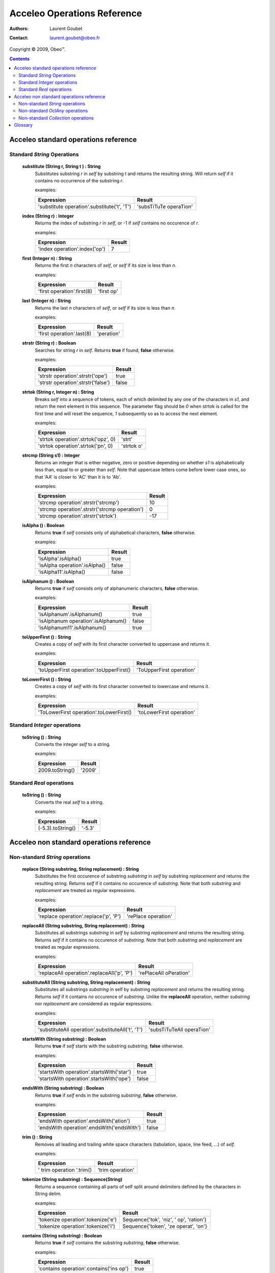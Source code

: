 =============================
 Acceleo Operations Reference
=============================

:Authors: Laurent Goubet
:Contact: laurent.goubet@obeo.fr

Copyright |copy| 2009, Obeo\ |trade|.

.. |copy| unicode:: 0xA9 
.. |trade| unicode:: U+2122
.. |invalid| unicode:: U+00D8
.. |pipe| unicode:: U+007C
.. contents:: Contents



Acceleo standard operations reference
=====================================

Standard *String* Operations
----------------------------

 **substitute (String r, String t ) : String**
   Substitutes substring *r* in *self* by substring *t* and returns the resulting string. Will return *self*
   if it contains no occurrence of the substring *r*.

   examples:

   .. class:: exampletable

   +-------------------------------------------------------------+----------------------------+
   | Expression                                                  | Result                     |
   +=============================================================+============================+
   | 'substitute operation'.substitute('t', 'T')                 | 'subsTiTuTe operaTion'     |
   +-------------------------------------------------------------+----------------------------+

 **index (String r) : Integer**
   Returns the index of substring *r* in *self*, or -1 if *self* contains no occurence of *r*.

   examples:

   .. class:: exampletable

   +-------------------------------------------------------------+----------------------------+
   | Expression                                                  | Result                     |
   +=============================================================+============================+
   | 'index operation'.index('op')                               | 7                          |
   +-------------------------------------------------------------+----------------------------+

 **first (Integer n) : String**
   Returns the first *n* characters of *self*, or *self* if its size is less than *n*.

   examples:

   .. class:: exampletable

   +-------------------------------------------------------------+----------------------------+
   | Expression                                                  | Result                     |
   +=============================================================+============================+
   | 'first operation'.first(8)                                  | 'first op'                 |
   +-------------------------------------------------------------+----------------------------+

 **last (Integer n) : String**
   Returns the last *n* characters of *self*, or *self* if its size is less than *n*.

   examples:

   .. class:: exampletable

   +-------------------------------------------------------------+----------------------------+
   | Expression                                                  | Result                     |
   +=============================================================+============================+
   | 'first operation'.last(8)                                   | 'peration'                 |
   +-------------------------------------------------------------+----------------------------+

 **strstr (String r) : Boolean**
   Searches for string *r* in *self*. Returns **true** if found, **false** otherwise.

   examples:

   .. class:: exampletable

   +-------------------------------------------------------------+----------------------------+
   | Expression                                                  | Result                     |
   +=============================================================+============================+
   | 'strstr operation'.strstr('ope')                            | true                       |
   +-------------------------------------------------------------+----------------------------+
   | 'strstr operation'.strstr('false')                          | false                      |
   +-------------------------------------------------------------+----------------------------+

 **strtok (String r, Integer n) : String**
   Breaks *self* into a sequence of tokens, each of which delimited by any one of the characters in *s1*, and
   return the next element in this sequence. The parameter flag should be *0* when strtok is called for the
   first time and will reset the sequence, *1* subsequently so as to access the next element.

   examples:

   .. class:: exampletable

   +-------------------------------------------------------------+----------------------------+
   | Expression                                                  | Result                     |
   +=============================================================+============================+
   | 'strtok operation'.strtok('opz', 0)                         | 'strt'                     |
   +-------------------------------------------------------------+----------------------------+
   | 'strtok operation'.strtok('pn', 0)                          | 'strtok o'                 |
   +-------------------------------------------------------------+----------------------------+

 **strcmp (String s1) : Integer**
   Returns an integer that is either negative, zero or positive depending on whether *s1* is alphabetically less than,
   equal to or greater than *self*. Note that uppercase letters come before lower case ones, so that 'AA' is closer to
   'AC' than it is to 'Ab'.

   examples:

   .. class:: exampletable

   +-------------------------------------------------------------+----------------------------+
   | Expression                                                  | Result                     |
   +=============================================================+============================+
   | 'strcmp operation'.strstr('strcmp')                         | 10                         |
   +-------------------------------------------------------------+----------------------------+
   | 'strcmp operation'.strstr('strcmp operation')               | 0                          |
   +-------------------------------------------------------------+----------------------------+
   | 'strcmp operation'.strstr('strtok')                         | -17                        |
   +-------------------------------------------------------------+----------------------------+

 **isAlpha () : Boolean**
   Returns **true** if *self* consists only of alphabetical characters, **false** otherwise.

   examples:

   .. class:: exampletable

   +-------------------------------------------------------------+----------------------------+
   | Expression                                                  | Result                     |
   +=============================================================+============================+
   | 'isAlpha'.isAlpha()                                         | true                       |
   +-------------------------------------------------------------+----------------------------+
   | 'isAlpha operation'.isAlpha()                               | false                      |
   +-------------------------------------------------------------+----------------------------+
   | 'isAlpha11'.isAlpha()                                       | false                      |
   +-------------------------------------------------------------+----------------------------+

 **isAlphanum () : Boolean**
   Returns **true** if *self* consists only of alphanumeric characters, **false** otherwise.

   examples:

   .. class:: exampletable

   +-------------------------------------------------------------+----------------------------+
   | Expression                                                  | Result                     |
   +=============================================================+============================+
   | 'isAlphanum'.isAlphanum()                                   | true                       |
   +-------------------------------------------------------------+----------------------------+
   | 'isAlphanum operation'.isAlphanum()                         | false                      |
   +-------------------------------------------------------------+----------------------------+
   | 'isAlphanum11'.isAlphanum()                                 | true                       |
   +-------------------------------------------------------------+----------------------------+

 **toUpperFirst () : String**
   Creates a copy of *self* with its first character converted to uppercase and returns it.

   examples:

   .. class:: exampletable

   +-------------------------------------------------------------+----------------------------+
   | Expression                                                  | Result                     |
   +=============================================================+============================+
   | 'toUpperFirst operation'.toUpperFirst()                     | 'ToUpperFirst operation'   |
   +-------------------------------------------------------------+----------------------------+

 **toLowerFirst () : String**
   Creates a copy of *self* with its first character converted to lowercase and returns it.

   examples:

   .. class:: exampletable

   +-------------------------------------------------------------+----------------------------+
   | Expression                                                  | Result                     |
   +=============================================================+============================+
   | 'ToLowerFirst operation'.toLowerFirst()                     | 'toLowerFirst operation'   |
   +-------------------------------------------------------------+----------------------------+

Standard *Integer* operations
-----------------------------

 **toString () : String**
   Converts the integer *self* to a string.

   examples:

   .. class:: exampletable

   +-------------------------------------------------------------+----------------------------+
   | Expression                                                  | Result                     |
   +=============================================================+============================+
   | 2009.toString()                                             | '2009'                     |
   +-------------------------------------------------------------+----------------------------+

Standard *Real* operations
--------------------------

 **toString () : String**
   Converts the real *self* to a string.

   examples:

   .. class:: exampletable

   +-------------------------------------------------------------+----------------------------+
   | Expression                                                  | Result                     |
   +=============================================================+============================+
   | (-5.3).toString()                                           | '-5.3'                     |
   +-------------------------------------------------------------+----------------------------+

Acceleo non standard operations reference
=========================================

Non-standard *String* operations
--------------------------------

 **replace (String substring, String replacement) : String**
   Substitutes the first occurence of substring *substring* in *self* by substring *replacement* and returns the
   resulting string. Returns *self* if it contains no occurence of *substring*. Note that both *substring* and
   *replacement* are treated as regular expressions.

   examples:

   .. class:: exampletable

   +-------------------------------------------------------------+----------------------------+
   | Expression                                                  | Result                     |
   +=============================================================+============================+
   | 'replace operation'.replace('p', 'P')                       | 'rePlace operation'        |
   +-------------------------------------------------------------+----------------------------+

 **replaceAll (String substring, String replacement) : String**
   Substitutes all substrings *substring* in *self* by substring *replacement* and returns the resulting string.
   Returns *self* if it contains no occurence of *substring*. Note that both *substring* and *replacement* are
   treated as regular expressions.

   examples:

   .. class:: exampletable

   +-------------------------------------------------------------+----------------------------+
   | Expression                                                  | Result                     |
   +=============================================================+============================+
   | 'replaceAll operation'.replaceAll('p', 'P')                 | 'rePlaceAll oPeration'     |
   +-------------------------------------------------------------+----------------------------+

 **substituteAll (String substring, String replacement) : String**
   Substitutes all substrings *substring* in self by substring *replacement* and returns the resulting string.
   Returns *self* if it contains no occurence of *substring*. Unlike the **replaceAll** operation, neither
   *substring* nor *replacement* are considered as regular expressions.

   examples:

   .. class:: exampletable

   +-------------------------------------------------------------+----------------------------+
   | Expression                                                  | Result                     |
   +=============================================================+============================+
   | 'substituteAll operation'.substituteAll('t', 'T')           | 'subsTiTuTeAll operaTion'  |
   +-------------------------------------------------------------+----------------------------+

 **startsWith (String substring) : Boolean**
   Returns **true** if *self* starts with the substring *substring*, **false** otherwise.

   examples:

   .. class:: exampletable

   +-------------------------------------------------------------+----------------------------+
   | Expression                                                  | Result                     |
   +=============================================================+============================+
   | 'startsWith operation'.startsWith('star')                   | true                       |
   +-------------------------------------------------------------+----------------------------+
   | 'startsWith operation'.startsWith('ope')                    | false                      |
   +-------------------------------------------------------------+----------------------------+

 **endsWith (String substring) : Boolean**
   Returns **true** if *self* ends in the substring *substring*, **false** otherwise.

   examples:

   .. class:: exampletable

   +-------------------------------------------------------------+----------------------------+
   | Expression                                                  | Result                     |
   +=============================================================+============================+
   | 'endsWith operation'.endsWith('ation')                      | true                       |
   +-------------------------------------------------------------+----------------------------+
   | 'endsWith operation'.endsWith('endsWith')                   | false                      |
   +-------------------------------------------------------------+----------------------------+

 **trim () : String**
   Removes all leading and trailing white space characters (tabulation, space, line feed, ...) of *self*.

   examples:

   .. class:: exampletable

   +-------------------------------------------------------------+----------------------------+
   | Expression                                                  | Result                     |
   +=============================================================+============================+
   | ' trim operation '.trim()                                   | 'trim operation'           |
   +-------------------------------------------------------------+----------------------------+

 **tokenize (String substring) : Sequence(String)**
   Returns a sequence containing all parts of self split around delimiters defined by the characters in
   String delim.

   examples:

   .. class:: exampletable

   +-------------------------------------------------------------+-------------------------------------------+
   | Expression                                                  | Result                                    |
   +=============================================================+===========================================+
   | 'tokenize operation'.tokenize('e')                          | Sequence{'tok', 'niz', ' op', 'ration'}   |
   +-------------------------------------------------------------+-------------------------------------------+
   | 'tokenize operation'.tokenize('i')                          | Sequence{'token', 'ze operat', 'on'}      |
   +-------------------------------------------------------------+-------------------------------------------+

 **contains (String substring) : Boolean**
   Returns **true** if *self* contains the substring *substring*, **false** otherwise.

   examples:

   .. class:: exampletable

   +-------------------------------------------------------------+--------------------+
   | Expression                                                  | Result             |
   +=============================================================+====================+
   | 'contains operation'.contains('ins op')                     | true               |
   +-------------------------------------------------------------+--------------------+
   | 'contains operation'.contains('2009')                       | false              |
   +-------------------------------------------------------------+--------------------+

Non-standard *OclAny* operations
--------------------------------

 All of the examples from this section are set in the context of this model (with **root** being an instance of
 *Model* as per the UML metamodel) :
 
 .. image:: ../images/model_example.png
 
 **A note on properties** : properties can be accessed only if they've been added through the API. For this
 purpose, a number of facilities is provided. You can either override the generated launcher's *addProperties*
 method and add new pathes to properties files there, call manually one of the methods
 **AcceleoService#addPropertiesFile()** or manually add key/value pairs through **AcceleoService#addProperties()**.
 Take note that the key/value pairs manually added will *always* take precedence over the properties taken from
 *.properties* files; and the *first* added property file will always take precedence over subsequently added
 files.
 
 The example on all four *getProperty* variants will take into account the following setup : we provided the
 environment with a properties file *a.properties* containing the key/value pair :
 
 ::
 
   a.b.c = This is a parameterized property : {0}
   
 Then we provided it with a file *b.properties* containing the pairs :
 
 ::
 
   a.b.c.d = This is a standard property
   a.b.c = Parameterized property with a name conflict : {0}

 **eAllContents () : Sequence(OclAny)**
   Returns the whole content tree of the receiver as a Sequence.

   examples:

   .. class:: exampletable

   +-----------------------------+-------------------------------------------------------------------------------------+
   | Expression                  | Result                                                                              |
   +=============================+=====================================================================================+
   | root.eAllContents()         | Sequence{package1, package11, Class11, Class1a, Class1b, package2, Class2, aClas2}  |
   +-----------------------------+-------------------------------------------------------------------------------------+
   | package1.eAllContents()     | Sequence{package11, Class11, Class1a, Class1b}                                      |
   +-----------------------------+-------------------------------------------------------------------------------------+

 **eAllContents (OclType oclType) : Sequence(OclAny)**
   Returns the elements of the given type from the whole content tree of the receiver as a Sequence.

   examples:

   .. class:: exampletable

   +-------------------------------+----------------------------------------------+
   | Expression                    | Result                                       |
   +===============================+==============================================+
   | root.eAllContents(Class)      | Sequence{Class11, Class1a, Class1b, Class2}  |
   +-------------------------------+----------------------------------------------+
   | package1.eAllContents(Class)  | Sequence{Class11, Class1a, Class1b}          |
   +-------------------------------+----------------------------------------------+

 **ancestors () : Sequence(OclAny)**
   Returns a Sequence containing the full set of the receiver's ancestors.

   examples:

   .. class:: exampletable

   +-----------------------------+--------------------------------------+
   | Expression                  | Result                               |
   +=============================+======================================+
   | Class11.ancestors()         | Sequence{package11, package1, root}  |
   +-----------------------------+--------------------------------------+
   | package11.ancestors()       | Sequence{package1, root}             |
   +-----------------------------+--------------------------------------+

 **ancestors (OclType oclType) : Sequence(OclAny)**
   Returns the elements of the given type from the set of the receiver's ancestors as a Sequence.

   examples:

   .. class:: exampletable

   +------------------------------+--------------------------------------+
   | Expression                   | Result                               |
   +==============================+======================================+
   | Class11.ancestors(Package)   | Sequence{package11, package1}        |
   +------------------------------+--------------------------------------+
   | package11.ancestors(Package) | Sequence{package1}                   |
   +------------------------------+--------------------------------------+

 **siblings () : Sequence(OclAny)**
   Returns a Sequence containing the full set of the receiver's siblings.

   examples:

   .. class:: exampletable

   +-----------------------------+--------------------------------------+
   | Expression                  | Result                               |
   +=============================+======================================+
   | Class11.siblings()          | Sequence{}                           |
   +-----------------------------+--------------------------------------+
   | Class1a.siblings()          | Sequence{package11, Class1b}         |
   +-----------------------------+--------------------------------------+

 **siblings (OclType oclType) : Sequence(OclAny)**
   Returns the elements of the given type from the set of the receiver's siblings as a Sequence.

   examples:

   .. class:: exampletable

   +----------------------------------------------+---------------------+
   | Expression                                   | Result              |
   +==============================================+=====================+
   | Class11.siblings(Class)                      | Sequence{}          |
   +----------------------------------------------+---------------------+
   | Class1a.siblings(Class)                      | Sequence{Class1b}   |
   +----------------------------------------------+---------------------+

 **eInverse () : Sequence(OclAny)**
   Returns the set of all objects referencing *self*.

   examples:

   .. class:: exampletable

   +----------------------------------+-------------------------------------+
   | Expression                       | Result                              |
   +==================================+=====================================+
   | Class2.eInverse()                | Sequence{aClass2}                   |
   +----------------------------------+-------------------------------------+
   | package11.eInverse()             | Sequence{}                          |
   +----------------------------------+-------------------------------------+

 **eInverse (OclType oclType) : Sequence(OclAny)**
   Returns the elements of the given type from the set of the inverse references of *self*.

   examples:

   .. class:: exampletable

   +----------------------------------------------+---------------------------------+
   | Expression                                   | Result                          |
   +==============================================+=================================+
   | Class2.eInverse(Property)                    | Sequence{aClass2}               |
   +----------------------------------------------+---------------------------------+
   | Class2.eInverse(Package)                     | Sequence{}                      |
   +----------------------------------------------+---------------------------------+

 **toString () : String**
   Returns the String representation of the receiver.

   examples depend on the "toString()" implementation of *self*. Let's assume it has been changed to return the
   object's name:

   .. class:: exampletable

   +--------------------------------------------------+---------------------+
   | Expression                                       | Result              |
   +==================================================+=====================+
   | Class11.toString()                               | 'Class11'           |
   +--------------------------------------------------+---------------------+

 **invoke (String class, String method, Sequence(OclAny) arguments ) : OclAny**
   Invokes the method *method* of class *class* with the given arguments. This will return OclInvalid if the method
   cannot be called in any way (bad arguments, mispelled name, mispelled signature, encapsulation errors, ...).

   examples:

   .. class:: exampletable

   +------------------------------------------------------------------+---------------------+
   | Expression                                                       | Result              |
   +==================================================================+=====================+
   | invoke('java.lang.String', 'toUpperCase()', Sequence{root.name}) | ROOT                |
   +------------------------------------------------------------------+---------------------+

 **current (Integer index) : OclAny**
   Returns the value of the context *index* ranks above the current context.

   The following example is explained line by line in the "result" column.

   .. list-table::
      :class: exampletable
      :header-rows: 1

      * - Expression
        - Result
      * - | [for (p : Package |pipe| root.packagedElement)]
          |     [for (c : Class |pipe| p.packagedElement)]
          |         [current(0)/]
          |         [current(1)/]
          |         [current(2)/]
          |     [/for]
          | [/for]
        - | Iterates over all packages of the Model *root*
          | Iterates over all classes of the current package
          | allows access to the current class (equivalent to *c*)
          | allows access to the current package (equivalent to *p*)
          | allows access to *self* as it was before the first **for** loop

 **current (OclType filter) : OclAny**
   This will have the same effect as current(Integer) except that is will return the first context (*self* variable) of
   the given type, at or above the current one.

   The following example is explained line by line in the "result" column.

   .. list-table::
      :class: exampletable
      :header-rows: 1

      * - Expression
        - Result
      * - | [for (p : Package |pipe| root.packagedElement)]
          |     [for (c : Class |pipe| p.packagedElement)]
          |         [current(Class)/]
          |         [current(Package)/]
          |         [current(Model)/]
          |     [/for]
          | [/for]
        - | Iterates over all packages of the Model *root*
          | Iterates over all classes of the current package
          | allows access to the current class (equivalent to *c*)
          | allows access to the current package (equivalent to *p*)
          | allows access to the the *root* **Model**

 **getProperty (String key) : OclAny**
   Returns the value of the property corresponding to the given *key*. Note that parameterized properties will be
   returned as is with this.

   examples:

   .. class:: exampletable

   +--------------------------------------------------+------------------------------------------+
   | Expression                                       | Result                                   |
   +==================================================+==========================================+
   | getProperty('a.b.c')                             | 'This is a parameterized property : {0}' |
   +--------------------------------------------------+------------------------------------------+
   | getProperty('a.b.c.d')                           | 'This is a standard property'            |
   +--------------------------------------------------+------------------------------------------+

 **getProperty (String key, Sequence(OclAny) parameters) : OclAny**
   Returns the value of the property corresponding to the given key, with its parameters substituted with the given
   values if any.

   examples:

   .. class:: exampletable

   +--------------------------------------------------+---------------------------------------------------+
   | Expression                                       | Result                                            |
   +==================================================+===================================================+
   | getProperty('a.b.c', Sequence{'substitution'})   | 'This is a parameterized property : substitution' |
   +--------------------------------------------------+---------------------------------------------------+
   | getProperty('a.b.c', Sequence{})                 | 'This is a parameterized property : {0}'          |
   +--------------------------------------------------+---------------------------------------------------+
   | getProperty('a.b.c.d', Sequence{'substitution'}) | 'This is a standard property'                     |
   +--------------------------------------------------+---------------------------------------------------+

 **getProperty (String name, String key) : OclAny**
   Returns the value of the property corresponding to the given *key* from a properties file corresponding to the
   given *name*. Note that parameterized properties will be returned as is with this.

   examples:

   .. class:: exampletable

   +--------------------------------------------------+-----------------------------------------------------+
   | Expression                                       | Result                                              |
   +==================================================+=====================================================+
   | getProperty('b.properties', 'a.b.c')             | 'Parameterized property with a name conflict : {0}' |
   +--------------------------------------------------+-----------------------------------------------------+
   | getProperty('a.properties', 'a.b.c.d')           | |invalid|                                           |
   +--------------------------------------------------+-----------------------------------------------------+

 **getProperty (String name, String key, Sequence(OclAny) parameters) : OclAny**
   Returns the value of the property corresponding to the given *key* from a properties file corresponding to the
   given *name*, with its parameters substituted with the given values if any.

   examples:

   .. class:: exampletable

   +------------------------------------------------------------------+--------------------------------------------------------------+
   | Expression                                                       | Result                                                       |
   +==================================================================+==============================================================+
   | getProperty('b.properties', 'a.b.c', Sequence{'substitution'})   | 'Parameterized property with a name conflict : substitution' |
   +------------------------------------------------------------------+--------------------------------------------------------------+
   | getProperty('b.properties', 'a.b.c', Sequence{})                 | 'Parameterized property with a name conflict : {0}'          |
   +------------------------------------------------------------------+--------------------------------------------------------------+
   | getProperty('a.properties', 'a.b.c.d', Sequence{'substitution'}) | |invalid|                                                    |
   +------------------------------------------------------------------+--------------------------------------------------------------+

Non-standard *Collection* operations
------------------------------------

 **sep (String separator) : Sequence(OclAny)**
   Returns all elements from the source collection separated by an element composed of the String *separator*.

   examples:

   .. class:: exampletable

   +---------------------------------------+-------------------------------------------------------------+
   | Expression                            | Result                                                      |
   +=======================================+=============================================================+
   | package1.eContents().name.sep('2009') | Sequence{'Package11', '2009', 'Class1a', '2009', 'Class1b'} |
   +---------------------------------------+-------------------------------------------------------------+

Glossary
========

 **invalid**
   *invalid* is the singleton instance of the OCLInvalid type. It is returned whenever an evaluation fails,
   whatever the cause. Referred to as |invalid| in this guide.

 **Standard / Non-standard**
   We refer as *standard* everything that directly comes or has been inferred from the OMG MOFM2T specification. As
   such, Standard operations are operations that were defined in the MTL standard library. Likewise, *non-standard*
   features are deviations from the specification.

 |invalid|
   See **invalid**.